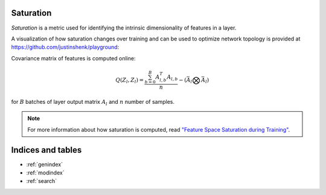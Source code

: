 .. _Saturation Overview:

Saturation
==========

`Saturation` is a metric used for identifying the intrinsic dimensionality of
features in a layer.

A visualization of how saturation changes over training and can be used to optimize network topology is provided at https://github.com/justinshenk/playground:

.. image:: _static/saturation_demo.gif

Covariance matrix of features is computed online:

.. math::

    Q(Z_l, Z_l) = \frac{\sum^{B}_{b=0}A_{l,b}^T A_{l,b}}{n} -(\bar{A}_l \bigotimes \bar{A}_l)

for :math:`B` batches of layer output matrix :math:`A_l` and :math:`n` number of samples.

.. note::

    For more information about how saturation is computed, read `"Feature Space Saturation during Training" <https://arxiv.org/abs/2006.08679>`_.


Indices and tables
==================

* :ref:`genindex`
* :ref:`modindex`
* :ref:`search`
